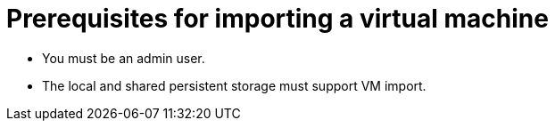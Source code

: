// Module included in the following assemblies:
// * virt/virtual_machines/importing_vms/virt-importing-rhv-vm.adoc
// * virt/virtual_machines/importing_vms/virt-importing-vmware-vm.adoc
[id='virt-importing-vm-prerequisites_{context}']
= Prerequisites for importing a virtual machine

ifdef::virt-importing-rhv-vm[]
Importing a virtual machine from Red Hat Virtualization (RHV) into {VirtProductName} has the following prerequisites.

== Red Hat Virtualization prerequisites

The Red Hat Virtualization (RHV) environment has the following prerequisites for VM import:

* Network:

** The VM network must be mapped to a single network in the {product-title} environment. The networks must either have the same name or be mapped to each other.
** The network interface must be `e1000`, `rtl8139`, or `virtio`.

* Disk:

** The disk interface must be `sata`, `virtio_scsi`, or `virtio`.
** The disk must not be configured as a direct LUN.
** The disk status must not be `illegal` or `locked`.
** The storage type must be `image`.
** SCSI reservation must be disabled.
** `ScsiGenericIO` must be disabled.

* Configuration:

** If the VM uses GPU resources, the nodes providing the GPUs must be configured.
** The VM must not be configured for vGPU resources.
** The VM must not have snapshots with disks in an `illegal` state.
** The VM must not have been created with {product-title} and subsequently added to RHV.
** The VM must not be configured for USB devices.
** The watchdog model must not be `diag288`.

== {VirtProductName} prerequisites

The {VirtProductName} environment has the following prerequisites for VM import:
endif::[]
ifdef::virt-importing-vmware-vm[]
Importing a VMware VM into {VirtProductName} has the following prerequisites:

* You must have access to an image registry.
* You must create a VMware Virtual Disk Development Kit (VDDK) image, push it to an image registry, and add it to the `v2v-vmware` ConfigMap.
* You must power off the VMware virtual machine before you import it.
* You must have sufficient storage space for the imported disk.
+
[WARNING]
====
If you try to import a virtual machine with a disk that is larger than the available storage space, the operation cannot complete. You will not be able to import another virtual machine or to clean up the storage because there are insufficient resources to support object deletion. To resolve this situation, you must add more object storage devices to the storage backend.
====
endif::[]
* You must be an admin user.
* The local and shared persistent storage must support VM import.
